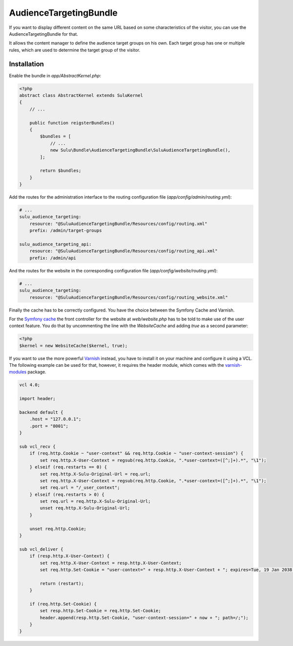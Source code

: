 AudienceTargetingBundle
=======================

If you want to display different content on the same URL based on some
characteristics of the visitor, you can use the AudienceTargetingBundle for
that.

It allows the content manager to define the audience target groups on his own.
Each target group has one or multiple rules, which are used to determine the
target group of the visitor.

Installation
------------

Enable the bundle in `app/AbstractKernel.php`:

.. code-block:: php

    <?php
    abstract class AbstractKernel extends SuluKernel
    {
        // ...

        public function reigsterBundles()
        {
            $bundles = [
                // ...
                new Sulu\Bundle\AudienceTargetingBundle\SuluAudienceTargetingBundle(),
            ];

            return $bundles;
        }
    }

Add the routes for the administration interface to the routing configuration
file (`app/config/admin/routing.yml`):

.. code-block:: yaml

    # ...
    sulu_audience_targeting:
        resource: "@SuluAudienceTargetingBundle/Resources/config/routing.xml"
        prefix: /admin/target-groups

    sulu_audience_targeting_api:
        resource: "@SuluAudienceTargetingBundle/Resources/config/routing_api.xml"
        prefix: /admin/api

And the routes for the website in the corresponding configuration file
(`app/config/website/routing.yml`):

.. code-block:: yaml

    # ...
    sulu_audience_targeting:
        resource: "@SuluAudienceTargetingBundle/Resources/config/routing_website.xml"

Finally the cache has to be correctly configured. You have the choice between
the Symfony Cache and Varnish.

For the `Symfony cache`_ the front controller for the website at
`web/website.php` has to be told to make use of the user context feature. You
do that by uncommenting the line with the `WebsiteCache` and adding `true` as a
second parameter:

.. code-block:: php

    <?php
    $kernel = new WebsiteCache($kernel, true);

If you want to use the more powerful `Varnish`_ instead, you have to install it
on your machine and configure it using a VCL. The following example can be used
for that, however, it requires the header module, which comes with the
`varnish-modules`_ package.

.. code-block:: c

    vcl 4.0;

    import header;

    backend default {
        .host = "127.0.0.1";
        .port = "8001";
    }

    sub vcl_recv {
        if (req.http.Cookie ~ "user-context" && req.http.Cookie ~ "user-context-session") {
            set req.http.X-User-Context = regsub(req.http.Cookie, ".*user-context=([^;]+).*", "\1");
        } elseif (req.restarts == 0) {
            set req.http.X-Sulu-Original-Url = req.url;
            set req.http.X-User-Context = regsub(req.http.Cookie, ".*user-context=([^;]+).*", "\1");
            set req.url = "/_user_context";
        } elseif (req.restarts > 0) {
            set req.url = req.http.X-Sulu-Original-Url;
            unset req.http.X-Sulu-Original-Url;
        }

        unset req.http.Cookie;
    }

    sub vcl_deliver {
        if (resp.http.X-User-Context) {
            set req.http.X-User-Context = resp.http.X-User-Context;
            set req.http.Set-Cookie = "user-context=" + resp.http.X-User-Context + "; expires=Tue, 19 Jan 2038 03:14:07 GMT; path=/;";

            return (restart);
        }

        if (req.http.Set-Cookie) {
            set resp.http.Set-Cookie = req.http.Set-Cookie;
            header.append(resp.http.Set-Cookie, "user-context-session=" + now + "; path=/;");
        }
    }

.. _Symfony Cache: http://symfony.com/doc/current/http_cache.html
.. _Varnish: https://www.varnish-cache.org/
.. _varnish-modules: https://github.com/varnish/varnish-modules
